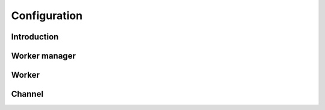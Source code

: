 Configuration
=====


Introduction
------------

Worker manager
------------

Worker
------------

Channel
------------
